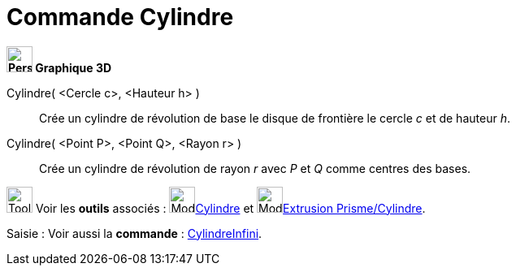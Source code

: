 = Commande Cylindre
:page-en: commands/Cylinder
ifdef::env-github[:imagesdir: /fr/modules/ROOT/assets/images]


====

*image:32px-Perspectives_algebra_3Dgraphics.svg.png[Perspectives algebra 3Dgraphics.svg,width=32,height=32] Graphique
3D*

Cylindre( <Cercle c>, <Hauteur h> )::
  Crée un cylindre de révolution de base le disque de frontière le cercle _c_ et de hauteur _h_.
Cylindre( <Point P>, <Point Q>, <Rayon r> )::
  Crée un cylindre de révolution de rayon _r_ avec _P_ et _Q_ comme centres des bases.

image:Tool_tool.png[Tool tool.png,width=32,height=32] Voir les *outils* associés : image:Mode_cylinder.png[Mode
cylinder.png,width=32,height=32]xref:/tools/Cylindre.adoc[Cylindre] et image:Mode_extrusion.png[Mode
extrusion.png,width=32,height=32]xref:/tools/Extrusion_Prisme_Cylindre.adoc[Extrusion Prisme/Cylindre].

[.kcode]#Saisie :# Voir aussi la *commande* : xref:/commands/CylindreInfini.adoc[CylindreInfini].

====
